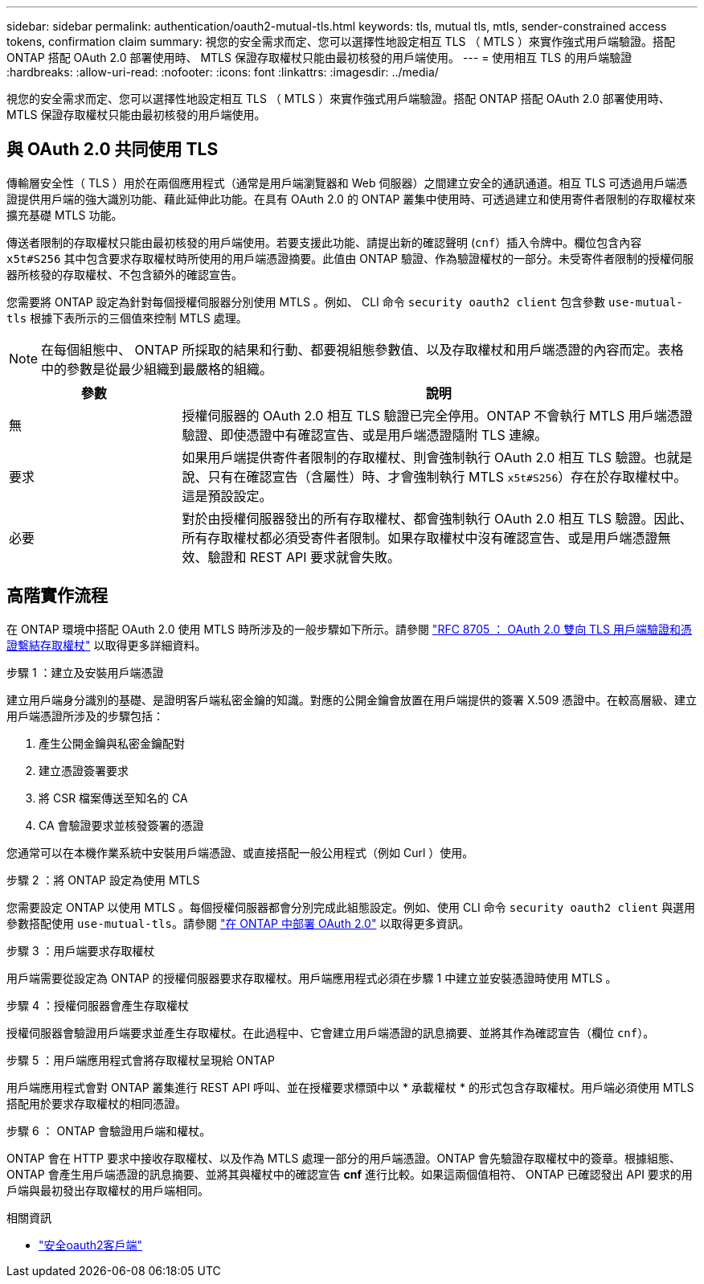 ---
sidebar: sidebar 
permalink: authentication/oauth2-mutual-tls.html 
keywords: tls, mutual tls, mtls, sender-constrained access tokens, confirmation claim 
summary: 視您的安全需求而定、您可以選擇性地設定相互 TLS （ MTLS ）來實作強式用戶端驗證。搭配 ONTAP 搭配 OAuth 2.0 部署使用時、 MTLS 保證存取權杖只能由最初核發的用戶端使用。 
---
= 使用相互 TLS 的用戶端驗證
:hardbreaks:
:allow-uri-read: 
:nofooter: 
:icons: font
:linkattrs: 
:imagesdir: ../media/


[role="lead"]
視您的安全需求而定、您可以選擇性地設定相互 TLS （ MTLS ）來實作強式用戶端驗證。搭配 ONTAP 搭配 OAuth 2.0 部署使用時、 MTLS 保證存取權杖只能由最初核發的用戶端使用。



== 與 OAuth 2.0 共同使用 TLS

傳輸層安全性（ TLS ）用於在兩個應用程式（通常是用戶端瀏覽器和 Web 伺服器）之間建立安全的通訊通道。相互 TLS 可透過用戶端憑證提供用戶端的強大識別功能、藉此延伸此功能。在具有 OAuth 2.0 的 ONTAP 叢集中使用時、可透過建立和使用寄件者限制的存取權杖來擴充基礎 MTLS 功能。

傳送者限制的存取權杖只能由最初核發的用戶端使用。若要支援此功能、請提出新的確認聲明 (`cnf`）插入令牌中。欄位包含內容 `x5t#S256` 其中包含要求存取權杖時所使用的用戶端憑證摘要。此值由 ONTAP 驗證、作為驗證權杖的一部分。未受寄件者限制的授權伺服器所核發的存取權杖、不包含額外的確認宣告。

您需要將 ONTAP 設定為針對每個授權伺服器分別使用 MTLS 。例如、 CLI 命令 `security oauth2 client` 包含參數 `use-mutual-tls` 根據下表所示的三個值來控制 MTLS 處理。


NOTE: 在每個組態中、 ONTAP 所採取的結果和行動、都要視組態參數值、以及存取權杖和用戶端憑證的內容而定。表格中的參數是從最少組織到最嚴格的組織。

[cols="25,75"]
|===
| 參數 | 說明 


| 無 | 授權伺服器的 OAuth 2.0 相互 TLS 驗證已完全停用。ONTAP 不會執行 MTLS 用戶端憑證驗證、即使憑證中有確認宣告、或是用戶端憑證隨附 TLS 連線。 


| 要求 | 如果用戶端提供寄件者限制的存取權杖、則會強制執行 OAuth 2.0 相互 TLS 驗證。也就是說、只有在確認宣告（含屬性）時、才會強制執行 MTLS `x5t#S256`）存在於存取權杖中。這是預設設定。 


| 必要 | 對於由授權伺服器發出的所有存取權杖、都會強制執行 OAuth 2.0 相互 TLS 驗證。因此、所有存取權杖都必須受寄件者限制。如果存取權杖中沒有確認宣告、或是用戶端憑證無效、驗證和 REST API 要求就會失敗。 
|===


== 高階實作流程

在 ONTAP 環境中搭配 OAuth 2.0 使用 MTLS 時所涉及的一般步驟如下所示。請參閱 https://www.rfc-editor.org/info/rfc8705["RFC 8705 ： OAuth 2.0 雙向 TLS 用戶端驗證和憑證繫結存取權杖"^] 以取得更多詳細資料。

.步驟 1 ：建立及安裝用戶端憑證
建立用戶端身分識別的基礎、是證明客戶端私密金鑰的知識。對應的公開金鑰會放置在用戶端提供的簽署 X.509 憑證中。在較高層級、建立用戶端憑證所涉及的步驟包括：

. 產生公開金鑰與私密金鑰配對
. 建立憑證簽署要求
. 將 CSR 檔案傳送至知名的 CA
. CA 會驗證要求並核發簽署的憑證


您通常可以在本機作業系統中安裝用戶端憑證、或直接搭配一般公用程式（例如 Curl ）使用。

.步驟 2 ：將 ONTAP 設定為使用 MTLS
您需要設定 ONTAP 以使用 MTLS 。每個授權伺服器都會分別完成此組態設定。例如、使用 CLI 命令 `security oauth2 client` 與選用參數搭配使用 `use-mutual-tls`。請參閱 link:../authentication/oauth2-deploy-ontap.html["在 ONTAP 中部署 OAuth 2.0"] 以取得更多資訊。

.步驟 3 ：用戶端要求存取權杖
用戶端需要從設定為 ONTAP 的授權伺服器要求存取權杖。用戶端應用程式必須在步驟 1 中建立並安裝憑證時使用 MTLS 。

.步驟 4 ：授權伺服器會產生存取權杖
授權伺服器會驗證用戶端要求並產生存取權杖。在此過程中、它會建立用戶端憑證的訊息摘要、並將其作為確認宣告（欄位 `cnf`）。

.步驟 5 ：用戶端應用程式會將存取權杖呈現給 ONTAP
用戶端應用程式會對 ONTAP 叢集進行 REST API 呼叫、並在授權要求標頭中以 * 承載權杖 * 的形式包含存取權杖。用戶端必須使用 MTLS 搭配用於要求存取權杖的相同憑證。

.步驟 6 ： ONTAP 會驗證用戶端和權杖。
ONTAP 會在 HTTP 要求中接收存取權杖、以及作為 MTLS 處理一部分的用戶端憑證。ONTAP 會先驗證存取權杖中的簽章。根據組態、 ONTAP 會產生用戶端憑證的訊息摘要、並將其與權杖中的確認宣告 *cnf* 進行比較。如果這兩個值相符、 ONTAP 已確認發出 API 要求的用戶端與最初發出存取權杖的用戶端相同。

.相關資訊
* link:https://docs.netapp.com/us-en/ontap-cli/search.html?q=security+oauth2+client["安全oauth2客戶端"^]

